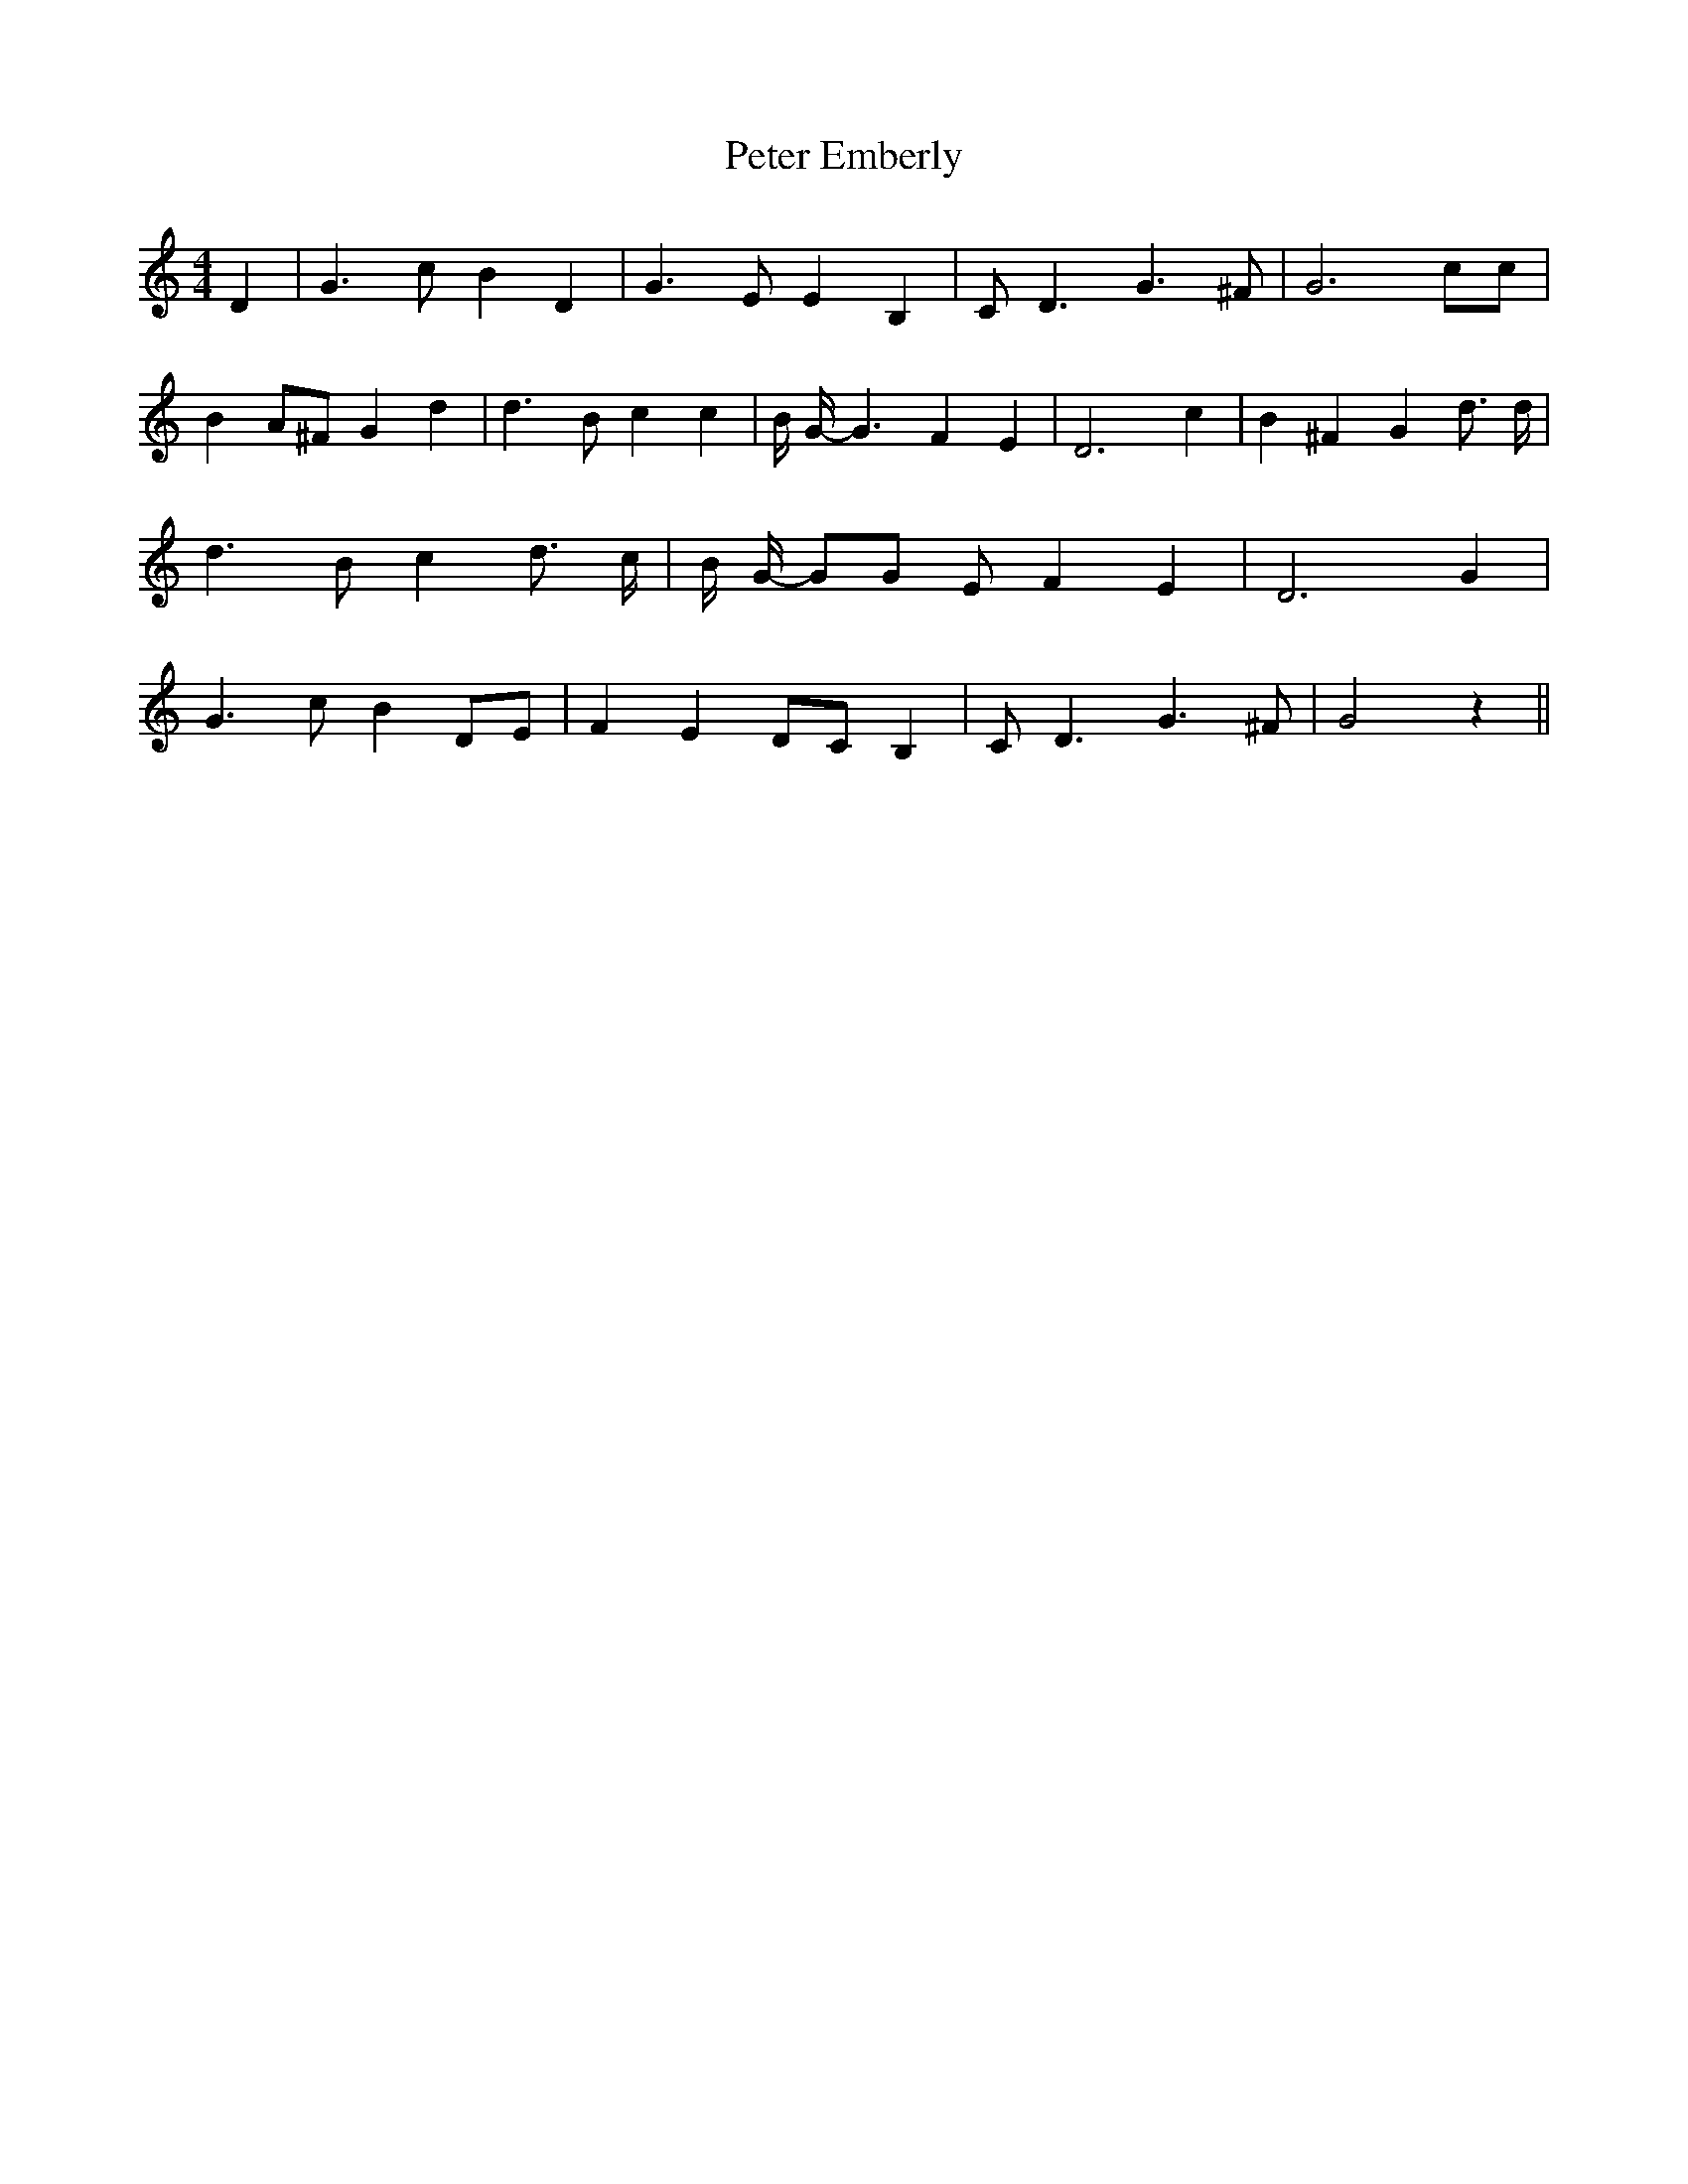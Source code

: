 % Generated more or less automatically by swtoabc by Erich Rickheit KSC
X:1
T:Peter Emberly
M:4/4
L:1/4
K:C
 D| G3/2 c/2 B D| G3/2 E/2 E B,| C/2 D3/2 G3/2 ^F/2| G3 c/2c/2| B A/2^F/2 G d|\
 d3/2- B/2 c c| B/4 G/4- G3/2 F E| D3 c| B ^F G d3/4 d/4| d3/2 B/2 c d3/4 c/4|\
 B/4 G/4- G/2G/2 E/2 F E| D3 G| G3/2 c/2 BD/2-E/2| F ED/2-C/2 B,| C/2 D3/2 G3/2 ^F/2|\
 G2 z||

